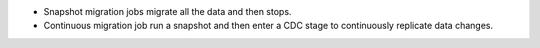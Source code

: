 - Snapshot migration jobs migrate all the data and then stops.
- Continuous migration job run a snapshot and then enter a CDC stage to 
  continuously replicate data changes.